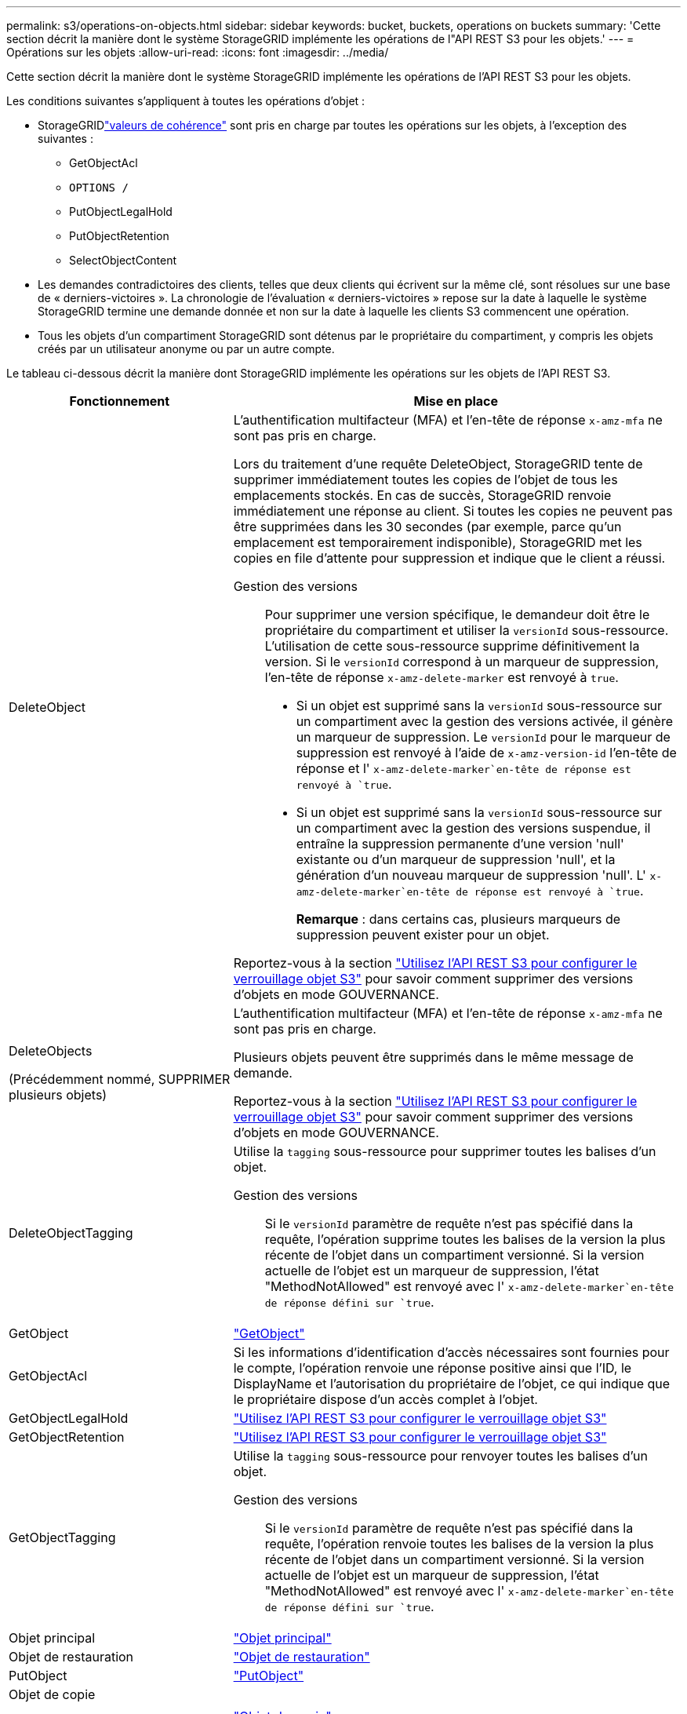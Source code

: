 ---
permalink: s3/operations-on-objects.html 
sidebar: sidebar 
keywords: bucket, buckets, operations on buckets 
summary: 'Cette section décrit la manière dont le système StorageGRID implémente les opérations de l"API REST S3 pour les objets.' 
---
= Opérations sur les objets
:allow-uri-read: 
:icons: font
:imagesdir: ../media/


[role="lead"]
Cette section décrit la manière dont le système StorageGRID implémente les opérations de l'API REST S3 pour les objets.

Les conditions suivantes s'appliquent à toutes les opérations d'objet :

* StorageGRIDlink:consistency.html["valeurs de cohérence"] sont pris en charge par toutes les opérations sur les objets, à l'exception des suivantes :
+
** GetObjectAcl
** `OPTIONS /`
** PutObjectLegalHold
** PutObjectRetention
** SelectObjectContent


* Les demandes contradictoires des clients, telles que deux clients qui écrivent sur la même clé, sont résolues sur une base de « derniers-victoires ». La chronologie de l'évaluation « derniers-victoires » repose sur la date à laquelle le système StorageGRID termine une demande donnée et non sur la date à laquelle les clients S3 commencent une opération.
* Tous les objets d'un compartiment StorageGRID sont détenus par le propriétaire du compartiment, y compris les objets créés par un utilisateur anonyme ou par un autre compte.


Le tableau ci-dessous décrit la manière dont StorageGRID implémente les opérations sur les objets de l'API REST S3.

[cols="1a,2a"]
|===
| Fonctionnement | Mise en place 


 a| 
DeleteObject
 a| 
L'authentification multifacteur (MFA) et l'en-tête de réponse `x-amz-mfa` ne sont pas pris en charge.

Lors du traitement d'une requête DeleteObject, StorageGRID tente de supprimer immédiatement toutes les copies de l'objet de tous les emplacements stockés. En cas de succès, StorageGRID renvoie immédiatement une réponse au client. Si toutes les copies ne peuvent pas être supprimées dans les 30 secondes (par exemple, parce qu'un emplacement est temporairement indisponible), StorageGRID met les copies en file d'attente pour suppression et indique que le client a réussi.

Gestion des versions:: Pour supprimer une version spécifique, le demandeur doit être le propriétaire du compartiment et utiliser la `versionId` sous-ressource. L'utilisation de cette sous-ressource supprime définitivement la version. Si le `versionId` correspond à un marqueur de suppression, l'en-tête de réponse `x-amz-delete-marker` est renvoyé à `true`.
+
--
* Si un objet est supprimé sans la `versionId` sous-ressource sur un compartiment avec la gestion des versions activée, il génère un marqueur de suppression. Le `versionId` pour le marqueur de suppression est renvoyé à l'aide de `x-amz-version-id` l'en-tête de réponse et l' `x-amz-delete-marker`en-tête de réponse est renvoyé à `true`.
* Si un objet est supprimé sans la `versionId` sous-ressource sur un compartiment avec la gestion des versions suspendue, il entraîne la suppression permanente d'une version 'null' existante ou d'un marqueur de suppression 'null', et la génération d'un nouveau marqueur de suppression 'null'. L' `x-amz-delete-marker`en-tête de réponse est renvoyé à `true`.
+
*Remarque* : dans certains cas, plusieurs marqueurs de suppression peuvent exister pour un objet.



--


Reportez-vous  à la section link:../s3/use-s3-api-for-s3-object-lock.html["Utilisez l'API REST S3 pour configurer le verrouillage objet S3"] pour savoir comment supprimer des versions d'objets en mode GOUVERNANCE.



 a| 
DeleteObjects

(Précédemment nommé, SUPPRIMER plusieurs objets)
 a| 
L'authentification multifacteur (MFA) et l'en-tête de réponse `x-amz-mfa` ne sont pas pris en charge.

Plusieurs objets peuvent être supprimés dans le même message de demande.

Reportez-vous  à la section link:../s3/use-s3-api-for-s3-object-lock.html["Utilisez l'API REST S3 pour configurer le verrouillage objet S3"] pour savoir comment supprimer des versions d'objets en mode GOUVERNANCE.



 a| 
DeleteObjectTagging
 a| 
Utilise la `tagging` sous-ressource pour supprimer toutes les balises d'un objet.

Gestion des versions:: Si le `versionId` paramètre de requête n'est pas spécifié dans la requête, l'opération supprime toutes les balises de la version la plus récente de l'objet dans un compartiment versionné. Si la version actuelle de l'objet est un marqueur de suppression, l'état "MethodNotAllowed" est renvoyé avec l' `x-amz-delete-marker`en-tête de réponse défini sur `true`.




 a| 
GetObject
 a| 
link:get-object.html["GetObject"]



 a| 
GetObjectAcl
 a| 
Si les informations d'identification d'accès nécessaires sont fournies pour le compte, l'opération renvoie une réponse positive ainsi que l'ID, le DisplayName et l'autorisation du propriétaire de l'objet, ce qui indique que le propriétaire dispose d'un accès complet à l'objet.



 a| 
GetObjectLegalHold
 a| 
link:../s3/use-s3-api-for-s3-object-lock.html["Utilisez l'API REST S3 pour configurer le verrouillage objet S3"]



 a| 
GetObjectRetention
 a| 
link:../s3/use-s3-api-for-s3-object-lock.html["Utilisez l'API REST S3 pour configurer le verrouillage objet S3"]



 a| 
GetObjectTagging
 a| 
Utilise la `tagging` sous-ressource pour renvoyer toutes les balises d'un objet.

Gestion des versions:: Si le `versionId` paramètre de requête n'est pas spécifié dans la requête, l'opération renvoie toutes les balises de la version la plus récente de l'objet dans un compartiment versionné. Si la version actuelle de l'objet est un marqueur de suppression, l'état "MethodNotAllowed" est renvoyé avec l' `x-amz-delete-marker`en-tête de réponse défini sur `true`.




 a| 
Objet principal
 a| 
link:head-object.html["Objet principal"]



 a| 
Objet de restauration
 a| 
link:post-object-restore.html["Objet de restauration"]



 a| 
PutObject
 a| 
link:put-object.html["PutObject"]



 a| 
Objet de copie

(Objet PUT précédemment nommé - Copier)
 a| 
link:put-object-copy.html["Objet de copie"]



 a| 
PutObjectLegalHold
 a| 
link:../s3/use-s3-api-for-s3-object-lock.html["Utilisez l'API REST S3 pour configurer le verrouillage objet S3"]



 a| 
PutObjectRetention
 a| 
link:../s3/use-s3-api-for-s3-object-lock.html["Utilisez l'API REST S3 pour configurer le verrouillage objet S3"]



 a| 
Marquage PutObject
 a| 
Utilise la `tagging` sous-ressource pour ajouter un ensemble de balises à un objet existant.

Limites des balises d'objet:: Vous pouvez ajouter des balises à de nouveaux objets lorsque vous les téléchargez ou les ajouter à des objets existants. StorageGRID et Amazon S3 prennent en charge jusqu'à 10 balises pour chaque objet. Les balises associées à un objet doivent avoir des clés de balise uniques. Une clé de balise peut comporter jusqu'à 128 caractères Unicode et les valeurs de balise peuvent comporter jusqu'à 256 caractères Unicode. Les clés et les valeurs sont sensibles à la casse
Mises à jour des balises et comportement d'ingestion:: Lorsque vous utilisez PutObjectTagging pour mettre à jour les balises d'un objet, StorageGRID ne réingère pas l'objet. Cela signifie que l'option de comportement d'ingestion spécifiée dans la règle ILM correspondante n'est pas utilisée. Tout changement au placement d'objet déclenché par la mise à jour est apporté lors de l'évaluation de ILM par des processus ILM en arrière-plan normaux.
+
--
En d'autres termes, si la règle ILM utilise l'option strict pour le comportement d'ingestion, aucune action n'est entreprise si les placements d'objet requis ne peuvent pas être effectués (par exemple, parce qu'un nouvel emplacement n'est pas disponible). L'objet mis à jour conserve son emplacement actuel jusqu'à ce que le placement requis soit possible.

--
Résolution des conflits:: Les demandes contradictoires des clients, telles que deux clients qui écrivent sur la même clé, sont résolues sur une base de « derniers-victoires ». La chronologie de l'évaluation « derniers-victoires » repose sur la date à laquelle le système StorageGRID termine une demande donnée et non sur la date à laquelle les clients S3 commencent une opération.
Gestion des versions:: Si le `versionId` paramètre de requête n'est pas spécifié dans la requête, l'opération ajoute des balises à la version la plus récente de l'objet dans un compartiment versionné. Si la version actuelle de l'objet est un marqueur de suppression, l'état "MethodNotAllowed" est renvoyé avec l' `x-amz-delete-marker`en-tête de réponse défini sur `true`.




 a| 
SelectObjectContent
 a| 
link:select-object-content.html["SelectObjectContent"]

|===